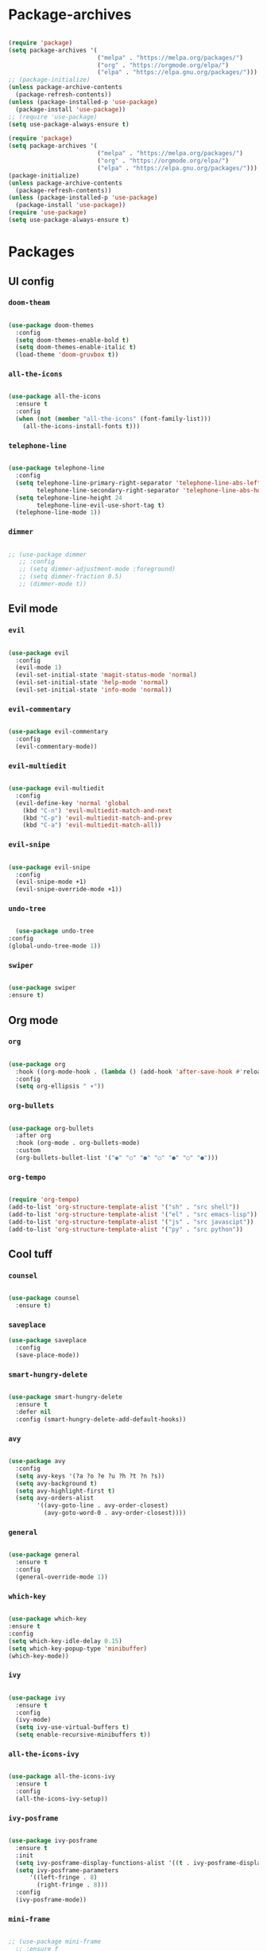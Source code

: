 #+PROPERTY: header-args:emacs-lisp :tangle ./init.el :mkdirp yes

* Package-archives

  #+begin_src emacs-lisp

(require 'package)
(setq package-archives '(
                         ("melpa" . "https://melpa.org/packages/")
                         ("org" . "https://orgmode.org/elpa/")
                         ("elpa" . "https://elpa.gnu.org/packages/")))
;; (package-initialize)
(unless package-archive-contents
  (package-refresh-contents))
(unless (package-installed-p 'use-package)
  (package-install 'use-package))
;; (require 'use-package)
(setq use-package-always-ensure t)

(require 'package)
(setq package-archives '(
                         ("melpa" . "https://melpa.org/packages/")
                         ("org" . "https://orgmode.org/elpa/")
                         ("elpa" . "https://elpa.gnu.org/packages/")))
(package-initialize)
(unless package-archive-contents
  (package-refresh-contents))
(unless (package-installed-p 'use-package)
  (package-install 'use-package))
(require 'use-package)
(setq use-package-always-ensure t)

  #+end_src

* Packages
** UI config
*** =doom-theam=

#+begin_src emacs-lisp

(use-package doom-themes
  :config
  (setq doom-themes-enable-bold t)
  (setq doom-themes-enable-italic t)
  (load-theme 'doom-gruvbox t))

#+end_src

*** =all-the-icons=

#+begin_src emacs-lisp

(use-package all-the-icons
  :ensure t
  :config
  (when (not (member "all-the-icons" (font-family-list)))
    (all-the-icons-install-fonts t)))

#+end_src

*** =telephone-line=

#+begin_src emacs-lisp

(use-package telephone-line
  :config
  (setq telephone-line-primary-right-separator 'telephone-line-abs-left
        telephone-line-secondary-right-separator 'telephone-line-abs-hollow-left)
  (setq telephone-line-height 24
        telephone-line-evil-use-short-tag t)
  (telephone-line-mode 1))

#+end_src

*** =dimmer=

#+begin_src emacs-lisp

;; (use-package dimmer
   ;; :config
   ;; (setq dimmer-adjustment-mode :foreground)
   ;; (setq dimmer-fraction 0.5)
   ;; (dimmer-mode t))

#+end_src

** Evil mode
*** =evil=

#+begin_src emacs-lisp

(use-package evil
  :config
  (evil-mode 1)
  (evil-set-initial-state 'magit-status-mode 'normal)
  (evil-set-initial-state 'help-mode 'normal)
  (evil-set-initial-state 'info-mode 'normal))

#+end_src

*** =evil-commentary=

#+begin_src emacs-lisp

(use-package evil-commentary
  :config
  (evil-commentary-mode))

#+end_src

*** =evil-multiedit=

#+begin_src emacs-lisp

(use-package evil-multiedit
  :config
  (evil-define-key 'normal 'global
    (kbd "C-n") 'evil-multiedit-match-and-next
    (kbd "C-p") 'evil-multiedit-match-and-prev
    (kbd "C-a") 'evil-multiedit-match-all))

#+end_src

*** =evil-snipe=

#+begin_src emacs-lisp

(use-package evil-snipe
  :config
  (evil-snipe-mode +1)
  (evil-snipe-override-mode +1))

#+end_src

*** =undo-tree=

#+begin_src emacs-lisp

    (use-package undo-tree
  :config
  (global-undo-tree-mode 1))

#+end_src

*** =swiper=

#+begin_src emacs-lisp

(use-package swiper
:ensure t)

#+end_src

** Org mode
*** =org=

#+begin_src emacs-lisp

(use-package org
  :hook ((org-mode-hook . (lambda () (add-hook 'after-save-hook #'reload-config))))
  :config
  (setq org-ellipsis " ▾"))

#+end_src

*** =org-bullets=

#+begin_src emacs-lisp

(use-package org-bullets
  :after org
  :hook (org-mode . org-bullets-mode)
  :custom
  (org-bullets-bullet-list '("◉" "○" "●" "○" "●" "○" "●")))

#+end_src

*** =org-tempo=

#+begin_src emacs-lisp

(require 'org-tempo)
(add-to-list 'org-structure-template-alist '("sh" . "src shell"))
(add-to-list 'org-structure-template-alist '("el" . "src emacs-lisp"))
(add-to-list 'org-structure-template-alist '("js" . "src javascipt"))
(add-to-list 'org-structure-template-alist '("py" . "src python"))

#+end_src

** Cool tuff
*** =counsel=

#+begin_src emacs-lisp

(use-package counsel
  :ensure t)

#+end_src

*** =saveplace=

#+begin_src emacs-lisp
(use-package saveplace
  :config
  (save-place-mode))

#+end_src

*** =smart-hungry-delete=

#+begin_src emacs-lisp

(use-package smart-hungry-delete
  :ensure t
  :defer nil
  :config (smart-hungry-delete-add-default-hooks))

#+end_src

*** =avy=

#+begin_src emacs-lisp

(use-package avy
  :config
  (setq avy-keys '(?a ?o ?e ?u ?h ?t ?n ?s))
  (setq avy-background t)
  (setq avy-highlight-first t)
  (setq avy-orders-alist
        '((avy-goto-line . avy-order-closest)
          (avy-goto-word-0 . avy-order-closest))))

#+end_src

*** =general=

#+begin_src emacs-lisp

(use-package general
  :ensure t
  :config
  (general-override-mode 1))

#+end_src

*** =which-key=

#+begin_src emacs-lisp

  (use-package which-key
  :ensure t
  :config
  (setq which-key-idle-delay 0.15)
  (setq which-key-popup-type 'minibuffer)
  (which-key-mode))

#+end_src

*** =ivy=

#+begin_src emacs-lisp

(use-package ivy
  :ensure t
  :config
  (ivy-mode)
  (setq ivy-use-virtual-buffers t)
  (setq enable-recursive-minibuffers t))

#+end_src

*** =all-the-icons-ivy=

#+begin_src emacs-lisp

(use-package all-the-icons-ivy
  :ensure t
  :config
  (all-the-icons-ivy-setup))

#+end_src

*** =ivy-posframe=

#+begin_src emacs-lisp

(use-package ivy-posframe
  :ensure t
  :init
  (setq ivy-posframe-display-functions-alist '((t . ivy-posframe-display-at-frame-top-center)))
  (setq ivy-posframe-parameters
      '((left-fringe . 8)
        (right-fringe . 8)))
  :config
  (ivy-posframe-mode))

#+end_src

*** =mini-frame=

#+begin_src emacs-lisp

;; (use-package mini-frame
  ;; :ensure f
  ;; :config
  ;; (custom-set-variables
   ;; '(mini-frame-show-parameters
     ;; '((top . 20)
       ;; (width . 0.5)
       ;; (left . 0.5)
       ;; (height . 1))))
  ;; (mini-frame-mode))

#+end_src

*** ==

#+begin_src emacs-lisp

#+end_src

** Programming
*** =company=

#+begin_src emacs-lisp

(use-package company
  :config
  (setq company-idle-delay 0)
  (setq company-minimum-prefix-length 1)
  (setq company-selection-wrap-around t)
  (company-tng-mode)
  (global-company-mode))

#+end_src

*** =company-prescient=

#+begin_src emacs-lisp

(use-package company-prescient
  :after lsp-mode)

#+end_src

*** =company-box=

#+begin_src emacs-lisp

(use-package company-box
  :ensure t
  :after company-mode)

#+end_src

*** =company-lsp=

  #+begin_src emacs-lisp

(use-package company-lsp
  :ensure t
  :requires company-mode lsp-mode
  :commands company-lsp
  :config (push 'company-lsp company-backends))

  #+end_src

*** =lsp-mode=

#+begin_src emacs-lisp

(use-package lsp-mode
  :ensure t
  :init
  (setq lsp-log-io nil)
  :commands (lsp))

#+end_src

*** =lsp-ui=

#+begin_src emacs-lisp

(use-package lsp-ui
  :ensure t
  :requires lsp-mode flycheck)

#+end_src

*** =emmet-mode=

#+begin_src emacs-lisp

(use-package emmet-mode
  :config
  (setq emmet-self-closing-tag-style "/")
  (setq emmet-expand-jsx-className? t)
  (setq emmet-move-cursor-between-quotes t))

#+end_src

*** =rainbow-delimiters=

#+begin_src emacs-lisp

(use-package rainbow-delimiters
  :ensure t)

#+end_src

*** =yasnippet=

#+begin_src emacs-lisp

(use-package yasnippet
  :config
  (yas-global-mode 1)
  (setq yas-snippet-dirs '("~/dotfiles/emacs/snippets"))
  (yas-reload-all))
  ;; company backend with yasnippet
  ;;(defun company-mode/backend-with-yas (backend)
  ;;(if (and (listp backend) (member 'company-yasnippet backend))
      ;;backend
    ;;(append (if (consp backend) backend (list backend))
            ;;'(:with company-yasnippet))))
  ;;(setq company-backends (mapcar #'company-mode/backend-with-yas company-backends))

#+end_src

*** =flycheck=

#+begin_src emacs-lisp

(use-package flycheck
  :ensure t
  :init (global-flycheck-mode))

#+end_src

*** =format-all=

#+begin_src emacs-lisp

(use-package format-all
  :config
  (format-all-mode))

#+end_src

*** =smartparens=

#+begin_src emacs-lisp

(use-package smartparens
  :ensure t)

#+end_src

*** =tree-sitter=

#+begin_src emacs-lisp

(use-package tree-sitter
  :ensure t)

#+end_src

*** =tree-sitter-lang=

#+begin_src emacs-lisp

(use-package tree-sitter-langs
  :ensure t
  :requires tree-sitter
  :hook (tree-sitter-after-on-hook . tree-sitter-hl-mode)
  :config
  (global-tree-sitter-mode))

#+end_src

** Languages
*** =swift-mode=

#+begin_src emacs-lisp

(use-package swift-mode
  :ensure t
  :mode "\\.swift\\'")

#+end_src

*** =yaml-mode=

#+begin_src emacs-lisp

(use-package yaml-mode
  :ensure t
  :mode "\\.yml\\'")

#+end_src

*** =js2-mode=

#+begin_src emacs-lisp

(use-package js2-mode
  :ensure t
  :mode "\\.js\\'"
  :init
  (setq js2-mode-show-parse-errors nil)
  (setq js2-mode-show-strict-warnings nil))

#+end_src

*** =rjsx-mode=

#+begin_src emacs-lisp

(use-package rjsx-mode
  :ensure t
  :mode "components\\/.*\\.js\\'"
  :init
  )

#+end_src

* Functions
** centering things
*** evil-next-line

#+begin_src emacs-lisp

(evil-define-motion evil-next-line (count)
  "Move the cursor COUNT lines down."
  :type line
  (let (line-move-visual)
    (evil-line-move (or count 1)))
  (recenter))

#+end_src

*** evil-previous-line

#+begin_src emacs-lisp

(evil-define-motion evil-previous-line (count)
  "Move the cursor COUNT lines up."
  :type line
  (let (line-move-visual)
    (evil-line-move (- (or count 1))))
  (recenter))

#+end_src

*** evil-next-visual-line

#+begin_src emacs-lisp

(evil-define-motion evil-next-visual-line (count)
  "Move the cursor COUNT screen lines down."
  :type exclusive
  (let ((line-move-visual t))
    (evil-line-move (or count 1)))
  (recenter))

#+end_src

*** evil-previous-visual-line

#+begin_src emacs-lisp

(evil-define-motion evil-previous-visual-line (count)
  "Move the cursor COUNT screen lines up."
  :type exclusive
  (let ((line-move-visual t))
    (evil-line-move (- (or count 1))))
  (recenter))

#+end_src

*** my/avy-goto-word-1

#+begin_src emacs-lisp

(defun my/avy-goto-word-1 (char &optional arg beg end symbol)
  (interactive (list (read-char "char: " t)
                     current-prefix-arg))
  (avy-with avy-goto-word-1
    (let* ((str (string char))
           (regex (cond ((string= str ".")
                         "\\.")
                        ((and avy-word-punc-regexp
                              (string-match avy-word-punc-regexp str))
                         (regexp-quote str))
                        ((<= char 26)
                         str)
                        (t
                         (concat
                          (if symbol "\\_<" "\\b")
                          str)))))
      (avy-jump regex
                :window-flip arg
                :beg beg
                :end end)))
                (recenter))

#+end_src

*** my/avy-goto-line

#+begin_src emacs-lisp

(defun my/avy-goto-line ()
  (interactive)
  (avy-goto-line)
  (recenter))

#+end_src

*** my/evil-multiedit-next-match

#+begin_src emacs-lisp

(defun my/evil-multiedit-next-match ()
  (interactive)
  (evil-multiedit-match-and-next)
  (evil-multiedit-next)
  (recenter))

#+end_src

*** my/evil-multiedit-prev-match

#+begin_src emacs-lisp

(defun my/evil-multiedit-prev-match ()
  (interactive)
  (evil-multiedit-match-and-prev)
  (evil-multiedit-prev)
  (recenter))

#+end_src

*** my/evil-multiedit-next

#+begin_src emacs-lisp

(defun my/evil-multiedit-next ()
  (interactive)
  (evil-multiedit-next)
  (recenter))

#+end_src

*** my/evil-multiedit-prev

#+begin_src emacs-lisp

(defun my/evil-multiedit-prev ()
  (interactive)
  (evil-multiedit-prev)
  (recenter))

#+end_src

** custom functions
*** my/reload-config

#+begin_src emacs-lisp

(defun my/reload-config ()
  (interactive)
  (org-babel-load-file (expand-file-name "~/dotfiles/emacs/init.org")))

#+end_src

*** my/indent

#+begin_src emacs-lisp

(defun my/indent ()
  (interactive)
  (setq-local indent-tabs-mode nil)
  (setq-local c-basic-offset  2)
  (setq-local coffee-tab-width  2)
  (setq-local javascript-indent-level  2)
  (setq-local js-indent-level  2)
  (setq-local js2-basic-offset  2)
  (setq-local web-mode-markup-indent-offset  2)
  (setq-local web-mode-css-indent-offset  2)
  (setq-local web-mode-code-indent-offset  2)
  (setq-local css-indent-offset 2))

#+end_src

*** my/backward-delete-word

#+begin_src emacs-lisp

(defun my/backward-delete-word (arg)
  (interactive "p")
  (delete-region (point) (progn (backward-word arg) (point))))

#+end_src

*** my/new-line-in-pairs

#+begin_src emacs-lisp

(defun my/new-line-in-paris ()
  (interactive)
  (let ((break-open-pair (or (and (looking-back "{") (looking-at "}"))
                             (and (looking-back ">") (looking-at "<"))
                             (and (looking-back "(") (looking-at ")"))
                             (and (looking-back "\\[") (looking-at "\\]")))))
    (newline)
    (when break-open-pair
      (save-excursion
        (newline)
        (indent-for-tab-command)))
    (indent-for-tab-command)))

#+end_src

*** my/split-right

#+begin_src emacs-lisp

(defun my/split-right ()
  (interactive)
  (split-window-horizontally))
;;  (other-window 1 nil))

#+end_src

*** my/split-right

#+begin_src emacs-lisp

(defun my/split-left ()
  (interactive)
  (split-window-right))
;;  (other-window 1 nil))

#+end_src

*** my/split-up

#+begin_src emacs-lisp

(defun my/split-up ()
  (interactive)
  (split-window-vertically)
  (other-window 1 nil))

#+end_src

*** my/split-down


#+begin_src emacs-lisp

(defun my/split-down ()
  (interactive)
  (split-window-below)
  (other-window 1 nil))

#+end_src

*** my/org-force-open-current-window

#+begin_src emacs-lisp

(defun my/org-force-open-current-window ()
  (interactive)
  (let ((org-link-frame-setup (quote
                               ((vm . vm-visit-folder)
                                (vm-imap . vm-visit-imap-folder)
                                (gnus . gnus)
                                (file . find-file)
                                (wl . wl)))
                              ))
    (org-open-at-point)))

#+end_src

*** my/org-open-maybe

#+begin_src emacs-lisp

(defun org-open-maybe (&optional arg)
  (interactive "P")
  (if arg
      (org-open-at-point)
    (org-force-open-current-window)))

#+end_src

* Testing

#+begin_src emacs-lisp

(load "~/dotfiles/emacs/testing.el")

  #+end_src

* Mappings
** global

#+begin_src emacs-lisp

(global-set-key (kbd "<escape>") 'keyboard-escape-quit)
(global-set-key (kbd "<C-backspace>") 'my/backward-delete-word)

#+end_src

** normal-global

#+begin_src emacs-lisp

(general-def 'normal
 "C-s" 'save-buffer
 "C-w" 'delete-window
 ":" 'execute-extended-command
 "<M-left>" 'evil-window-left
 "<M-down>" 'evil-window-down
 "<M-up>" 'evil-window-up
 "<M-right>" 'evil-window-right
 "gd" 'lsp-find-implementation
 "u" 'undo-tree-undo
 "C-r" 'undo-tree-redo
 "n" 'evil-search-previous
 "N" 'evil-search-next
 "C-l" 'my/avy-goto-line
 "C-f" 'my/avy-goto-word-1
 "C-M-r" 'my/reload-config
 "/" 'swiper
 "M-t" 'vterm
 )

#+end_src

** insert-global

#+begin_src emacs-lisp

(general-def 'insert
 "<backspace>" 'smart-hungry-delete-backward-char
 "RET" 'newline-and-indent
 "C-s" 'emmet-expand-line
 "C-SPC" 'yas-expand
 "C-n" 'yas-next-field
 "<up>"'evil-previous-line
 "<down>" 'evil-next-line
 "TAB" 'company-indent-or-complete-common
 "RET" 'my/new-line-in-paris
 )

#+end_src

** evil-multiedit

#+begin_src emacs-lisp

(general-def evil-multiedit-state-map
 "C-n" 'my/evil-multiedit-next-match
 "C-p" 'my/evil-multiedit-prev-match
 "C-s" 'evil-multiedit-toggle-or-restrict-region
 "n" 'my/evil-multiedit-next
 "N" 'my/evil-multiedit-prev
 "<down>" 'my/evil-multiedit-next
 "<up>" 'my/evil-multiedit-prev
)

#+end_src

** org

#+begin_src emacs-lisp

;; (general-def 'normal org-mode-map
 ;; "RET" 'org-open-at-point
;; )

#+end_src

** company

#+begin_src emacs-lisp

(general-def company-active-map
 "<left>" 'left-char
 "<right>" 'right-char
 "<tab>" 'yas-next-field
)

#+end_src

** learder-key
*** all-filetypes

#+begin_src emacs-lisp

(general-def 'normal
 :prefix "SPC"
 "SPC" 'counsel-fzf
 "s n" 'yas-new-snippet
 "f f" 'find-file
 "h v" 'describe-variable
 "h k" 'describe-key
 "h m" 'describe-mode
 "h f" 'describe-function
 "c d" 'cd
 "c b" 'counsel-ibuffer
 "r f" 'counsel-recentf
 "g s" 'magit-status
 "<up>" 'split-window-below
 "<down>" 'split-window-vertically
 "<left>" 'split-window-right
 "<right>" 'split-window-horizontally
 )

#+end_src

*** org-mode-map

#+begin_src emacs-lisp

(general-def 'normal org-mode-map
 :prefix "SPC"
 "r l" 'org-roam-insert
 )


#+end_src

* Config

  #+begin_src emacs-lisp

(setq inhibit-startup-message t)
(setq show-paren-style 'expression)
(setq enable-recursive-minibuffers t)
(setq org-hide-emphasis-markers t)
(setq make-backup-files nil)
(setq auto-save-default nil)
(setq x-select-enable-clipboard t)
(setq x-select-enable-primary t)
(setq echo-keystrokes 0.1)
(setq vc-follow-symlinks t)
(setq scroll-preserve-screen-position 'keep)
(setq display-line-numbers-width-start t)

(blink-cursor-mode 0)
(scroll-bar-mode -1) ; Disable visible scrollbar
(tool-bar-mode -1) ; Disable the toolbar
(tooltip-mode -1) ; Disable tooltips
(set-fringe-mode 10) ; Give some breathing room
(menu-bar-mode -1) ; Disable the menu bar
(set-face-attribute 'default nil :font "Hack" :height 110)
(global-subword-mode 1)
(global-auto-revert-mode t)


;; org title font size
(dolist (face '((org-level-1 . 1.4)
                (org-level-2 . 1.35)
                (org-level-3 . 1.3)
                (org-level-4 . 1.25)
                (org-level-5 . 1.2)
                (org-level-6 . 1.15)
                (org-level-7 . 1.1)
                (org-level-8 . 1.05))))

;; org bulleted list start with a •
(font-lock-add-keywords 'org-mode
                        '(("^ *\\([-]\\) "
                           (0 (prog1 () (compose-region (match-beginning 1) (match-end 1) "•"))))))

  #+end_src

* Hooks

  #+begin_src emacs-lisp

(add-hook 'text-mode-hook #'display-line-numbers-mode)
(add-hook 'prog-mode-hook #'rainbow-delimiters-mode)
(add-hook 'prog-mode-hook #'display-line-numbers-mode)
(add-hook 'prog-mode-hook 'company-mode)
(add-hook 'company-mode-hook 'company-box-mode)
(add-hook 'write-file-hooks 'delete-trailing-whitespace)

;; (setq-local emmet-expand-jsx-className? nil)

(add-hook 'rjsx-mode-hook (lambda ()
  (lsp)
  (lsp-ui-doc-mode)
  (lsp-enable-which-key-integration)
  (setq-local lsp-ui-peek-enable)
  (setq-local lsp-enable-folding nil)
  (setq-local lsp-diagnostic-package :none)
  (setq-local lsp-enable-snippet nil)
  (setq-local lsp-enable-completion-at-point nil)
  (setq-local lsp-enable-symbol-highlighting nil)
  (setq-local lsp-signature-auto-activate t)))

(add-hook 'prog-mode-hook
  (lambda ()
    (rainbow-delimiters-mode)
    (display-line-numbers-mode)
    (smartparens-mode)
    (my/indent)))
(add-hook 'before-save-hook 'format-all-buffer)
 (setq byte-compile-warnings '(cl-functions))

  #+end_src
